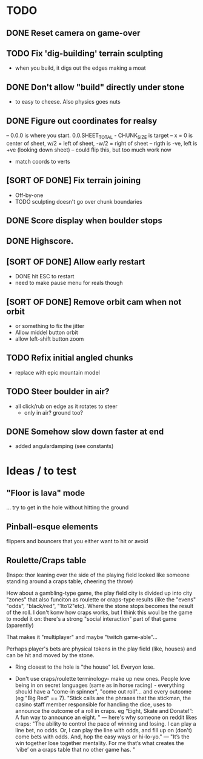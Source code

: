 * TODO
** DONE Reset camera on game-over
** TODO Fix 'dig-building' terrain sculpting
- when you build, it digs out the edges making a moat
** DONE Don't allow "build" directly under stone
- to easy to cheese. Also physics goes nuts
** DONE Figure out coordinates for realsy
-- 0.0.0 is where you start. 0.0.SHEET_TOTAL - CHUNK_SIZE is target
-- x = 0 is center of sheet, w/2 = left  of sheet, -w/2 = right of sheet
-- rigth is -ve, left is +ve (looking down sheet)
-- could flip this, but too much work now
- match coords to verts  
** [SORT OF DONE] Fix terrain joining
- Off-by-one
- TODO sculpting doesn't go over chunk boundaries
** DONE Score display when boulder stops
** DONE Highscore.
** [SORT OF DONE] Allow early restart
- DONE hit ESC to restart
- need to make pause menu for reals though
** [SORT OF DONE] Remove orbit cam when not orbit
- or something to fix the jitter
- Allow middel button orbit
- allow left-shift button zoom
** TODO Refix initial angled chunks
- replace with epic mountain model
** TODO Steer boulder in air?
- all click/rub on edge as it rotates to steer
  - only in air? ground too?
** DONE Somehow slow down faster at end
- added angulardamping (see constants)


* Ideas / to test
** "Floor is lava" mode
... try to get in the hole without hitting the ground
** Pinball-esque elements
flippers and bouncers that you either want to hit or avoid
** Roulette/Craps table 
(Inspo: thor leaning over the side of the playing field looked like someone standing around a craps table, cheering the throw)

How about a gambling-type game, the play field city is divided up into city "zones" that also funciton as roulette or craps-type results (like the "evens" "odds", "black/red", "1to12"etc). Where the stone stops becomes the result of the roll. I don't konw how craps works, but I think this woul be the game to model it on: there's a strong "social interaction" part of that game (aparently)

That makes it "multiplayer" and maybe "twitch game-able"...

Perhaps player's bets are physical tokens in the play field (like, houses) and can be hit and moved by the stone.

- Ring closest to the hole is "the house" lol. Everyon lose.

- Don't use craps/roulette terminology- make up new ones. People love being in on secret languages (same as in horse racing) - everything should have a "come-in spinner", "come out roll"... and every outcome (eg "Big Red" == 7). "Stick calls are the phrases that the stickman, the casino staff member responsible for handling the dice, uses to announce the outcome of a roll in craps. eg “Eight, Skate and Donate!”: A fun way to announce an eight. "
  --- here's why someone on reddit likes craps: "The ability to control the pace of winning and losing. I can play a line bet, no odds. Or, I can play the line with odds, and fill up on (don't) come bets with odds. And, hop the easy ways or hi-lo-yo." 
 --- "It’s the win together lose together mentality. For me that’s what creates the ‘vibe’ on a craps table that no other game has. "
  

  
